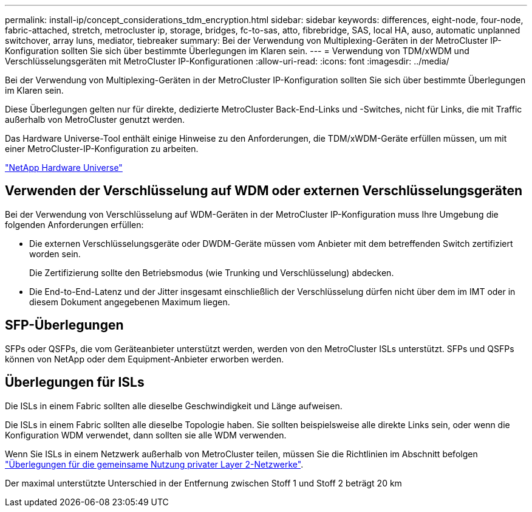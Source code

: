 ---
permalink: install-ip/concept_considerations_tdm_encryption.html 
sidebar: sidebar 
keywords: differences, eight-node, four-node, fabric-attached, stretch, metrocluster ip, storage, bridges, fc-to-sas, atto, fibrebridge, SAS, local HA, auso, automatic unplanned switchover, array luns, mediator, tiebreaker 
summary: Bei der Verwendung von Multiplexing-Geräten in der MetroCluster IP-Konfiguration sollten Sie sich über bestimmte Überlegungen im Klaren sein. 
---
= Verwendung von TDM/xWDM und Verschlüsselungsgeräten mit MetroCluster IP-Konfigurationen
:allow-uri-read: 
:icons: font
:imagesdir: ../media/


[role="lead"]
Bei der Verwendung von Multiplexing-Geräten in der MetroCluster IP-Konfiguration sollten Sie sich über bestimmte Überlegungen im Klaren sein.

Diese Überlegungen gelten nur für direkte, dedizierte MetroCluster Back-End-Links und -Switches, nicht für Links, die mit Traffic außerhalb von MetroCluster genutzt werden.

Das Hardware Universe-Tool enthält einige Hinweise zu den Anforderungen, die TDM/xWDM-Geräte erfüllen müssen, um mit einer MetroCluster-IP-Konfiguration zu arbeiten.

https://hwu.netapp.com["NetApp Hardware Universe"]



== Verwenden der Verschlüsselung auf WDM oder externen Verschlüsselungsgeräten

Bei der Verwendung von Verschlüsselung auf WDM-Geräten in der MetroCluster IP-Konfiguration muss Ihre Umgebung die folgenden Anforderungen erfüllen:

* Die externen Verschlüsselungsgeräte oder DWDM-Geräte müssen vom Anbieter mit dem betreffenden Switch zertifiziert worden sein.
+
Die Zertifizierung sollte den Betriebsmodus (wie Trunking und Verschlüsselung) abdecken.

* Die End-to-End-Latenz und der Jitter insgesamt einschließlich der Verschlüsselung dürfen nicht über dem im IMT oder in diesem Dokument angegebenen Maximum liegen.




== SFP-Überlegungen

SFPs oder QSFPs, die vom Geräteanbieter unterstützt werden, werden von den MetroCluster ISLs unterstützt. SFPs und QSFPs können von NetApp oder dem Equipment-Anbieter erworben werden.



== Überlegungen für ISLs

Die ISLs in einem Fabric sollten alle dieselbe Geschwindigkeit und Länge aufweisen.

Die ISLs in einem Fabric sollten alle dieselbe Topologie haben. Sie sollten beispielsweise alle direkte Links sein, oder wenn die Konfiguration WDM verwendet, dann sollten sie alle WDM verwenden.

Wenn Sie ISLs in einem Netzwerk außerhalb von MetroCluster teilen, müssen Sie die Richtlinien im Abschnitt befolgen link:concept_considerations_layer_2.html["Überlegungen für die gemeinsame Nutzung privater Layer 2-Netzwerke"].

Der maximal unterstützte Unterschied in der Entfernung zwischen Stoff 1 und Stoff 2 beträgt 20 km

